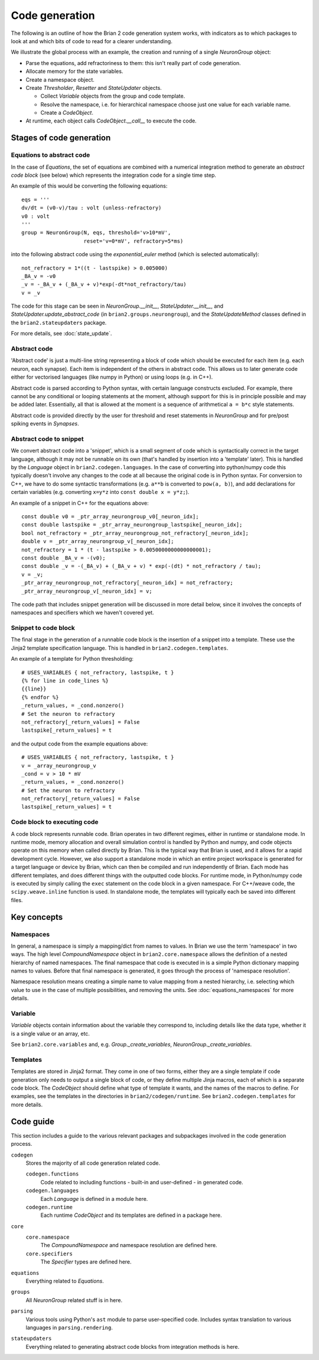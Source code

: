 Code generation
~~~~~~~~~~~~~~~

The following is an outline of how the Brian 2 code generation system works,
with indicators as to which packages to look at and which bits of code to read
for a clearer understanding.

We illustrate the global process with an example, the creation and running of
a single `NeuronGroup` object:

- Parse the equations, add refractoriness to them: this isn't really part of
  code generation.

- Allocate memory for the state variables.

- Create a namespace object.

- Create `Thresholder`, `Resetter` and `StateUpdater` objects.

  - Collect `Variable` objects from the group and code template.

  - Resolve the namespace, i.e. for hierarchical namespace choose just one
    value for each variable name.

  - Create a `CodeObject`.

- At runtime, each object calls `CodeObject.__call__` to execute the code.

Stages of code generation
=========================

Equations to abstract code
--------------------------

In the case of `Equations`, the set of equations are combined with a
numerical integration method to generate an *abstract code block* (see below)
which represents the integration code for a single time step.

An example of this would be converting the following equations::

	eqs = '''
	dv/dt = (v0-v)/tau : volt (unless-refractory)
	v0 : volt
	'''
	group = NeuronGroup(N, eqs, threshold='v>10*mV',
	                    reset='v=0*mV', refractory=5*ms)

into the following abstract code using the `exponential_euler` method (which
is selected automatically)::

	not_refractory = 1*((t - lastspike) > 0.005000)
	_BA_v = -v0
	_v = -_BA_v + (_BA_v + v)*exp(-dt*not_refractory/tau)
	v = _v

The code for this stage can be seen in `NeuronGroup.__init__`,
`StateUpdater.__init__`, and `StateUpdater.update_abstract_code`
(in ``brian2.groups.neurongroup``), and the `StateUpdateMethod` classes
defined in the ``brian2.stateupdaters`` package.

For more details, see :doc:`state_update`.

Abstract code
-------------

'Abstract code' is just a multi-line string representing a block of code which
should be executed for each item (e.g. each neuron, each synapse). Each item
is independent of the others in abstract code. This allows us to later
generate code either for vectorised languages (like numpy in Python) or
using loops (e.g. in C++).

Abstract code is parsed according to Python syntax, with certain language
constructs excluded. For example, there cannot be any conditional or looping
statements at the moment, although support for this is in principle possible
and may be added later. Essentially, all that is allowed at the moment is a
sequence of arithmetical ``a = b*c`` style statements.

Abstract code is provided directly by the user for threshold and reset
statements in `NeuronGroup` and for pre/post spiking events in `Synapses`.

Abstract code to snippet
------------------------

We convert abstract code into a 'snippet', which is a small segment of
code which is syntactically correct in the target language, although it may
not be runnable on its own (that's handled by insertion into a 'template'
later). This is handled by the `Language` object in ``brian2.codegen.languages``.
In the case of converting into python/numpy code this typically doesn't involve
any changes to the code at all because the original code is in Python
syntax. For conversion to C++, we have to do some syntactic transformations
(e.g. ``a**b`` is converted to ``pow(a, b)``), and add declarations for
certain variables (e.g. converting ``x=y*z`` into ``const double x = y*z;``).

An example of a snippet in C++ for the equations above::

	const double v0 = _ptr_array_neurongroup_v0[_neuron_idx];
	const double lastspike = _ptr_array_neurongroup_lastspike[_neuron_idx];
	bool not_refractory = _ptr_array_neurongroup_not_refractory[_neuron_idx];
	double v = _ptr_array_neurongroup_v[_neuron_idx];
	not_refractory = 1 * (t - lastspike > 0.0050000000000000001);
	const double _BA_v = -(v0);
	const double _v = -(_BA_v) + (_BA_v + v) * exp(-(dt) * not_refractory / tau);
	v = _v;
	_ptr_array_neurongroup_not_refractory[_neuron_idx] = not_refractory;
	_ptr_array_neurongroup_v[_neuron_idx] = v;

The code path that includes snippet generation will be discussed in more detail
below, since it involves the concepts of namespaces and specifiers which we
haven't covered yet.

Snippet to code block
---------------------

The final stage in the generation of a runnable code block is the insertion
of a snippet into a template. These use the Jinja2 template specification
language. This is handled in ``brian2.codegen.templates``.

An example of a template for Python thresholding::

	# USES_VARIABLES { not_refractory, lastspike, t }
	{% for line in code_lines %}
	{{line}}
	{% endfor %}
	_return_values, = _cond.nonzero()
	# Set the neuron to refractory
	not_refractory[_return_values] = False
	lastspike[_return_values] = t

and the output code from the example equations above::

	# USES_VARIABLES { not_refractory, lastspike, t }
	v = _array_neurongroup_v
	_cond = v > 10 * mV
	_return_values, = _cond.nonzero()
	# Set the neuron to refractory
	not_refractory[_return_values] = False
	lastspike[_return_values] = t

Code block to executing code
----------------------------

A code block represents runnable code. Brian operates in two different regimes,
either in runtime or standalone mode. In runtime mode, memory allocation and
overall simulation control is handled by Python and numpy, and code objects
operate on this memory when called directly by Brian. This is the typical
way that Brian is used, and it allows for a rapid development cycle. However,
we also support a standalone mode in which an entire project workspace is
generated for a target language or device by Brian, which can then be
compiled and run independently of Brian. Each mode has different templates,
and does different things with the outputted code blocks. For runtime mode,
in Python/numpy code is executed by simply calling the ``exec`` statement
on the code block in a given namespace. For C++/weave code, the
``scipy.weave.inline`` function is used. In standalone mode, the templates
will typically each be saved into different files.

Key concepts
============

Namespaces
----------

In general, a namespace is simply a mapping/dict from names to values. In Brian
we use the term 'namespace' in two ways. The high level `CompoundNamespace`
object in ``brian2.core.namespace`` allows the definition of a nested
hierarchy of named namespaces. The final namespace that code is executed in is a
simple Python dictionary mapping names to values. Before that final namespace
is generated, it goes through the process of 'namespace resolution'.

Namespace resolution means creating a simple name to value mapping from a nested
hierarchy, i.e. selecting which value to use in the case of multiple possibilities,
and removing the units. See :doc:`equations_namespaces` for more details.

Variable
----------

`Variable` objects contain information about the variable
they correspond to, including details like the data type, whether it is a single value
or an array, etc.

See ``brian2.core.variables`` and, e.g. `Group._create_variables`,
`NeuronGroup._create_variables`.

Templates
---------

Templates are stored in Jinja2 format. They come in one of two forms, either they are a single
template if code generation only needs to output a single block of code, or they define multiple
Jinja macros, each of which is a separate code block. The `CodeObject` should define what type of
template it wants, and the names of the macros to define. For examples, see the templates in the
directories in ``brian2/codegen/runtime``. See ``brian2.codegen.templates`` for more details.

Code guide
==========

This section includes a guide to the various relevant packages and subpackages
involved in the code generation process.

``codegen``
	Stores the majority of all code generation related code.
	
	``codegen.functions``
		Code related to including functions - built-in and user-defined - in generated code.
	``codegen.languages``
		Each `Language` is defined in a module here.
	``codegen.runtime``
		Each runtime `CodeObject` and its templates are defined in a package here.
``core``
	``core.namespace``
		The `CompoundNamespace` and namespace resolution are defined here.
	``core.specifiers``
		The `Specifier` types are defined here.
``equations``
	Everything related to `Equations`. 
``groups``
	All `NeuronGroup` related stuff is in here.
``parsing``
	Various tools using Python's ``ast`` module to parse user-specified code. Includes syntax
	translation to various languages in ``parsing.rendering``.
``stateupdaters``
	Everything related to generating abstract code blocks from integration methods is here.

